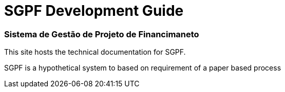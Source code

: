 = SGPF Development Guide
:keywords: SGPF, Sistema de Gestão de Projeto de Financimaneto, poolborges

[discrete.tagline]
=== Sistema de Gestão de Projeto de Financimaneto

This site hosts the technical documentation for SGPF.

SGPF is a hypothetical system to based on requirement of a paper based process

